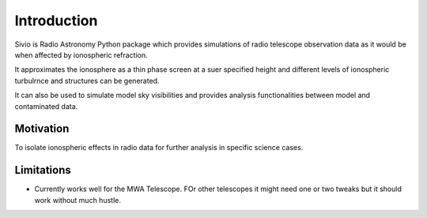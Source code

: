 Introduction
============

Sivio is Radio Astronomy Python package which provides simulations of radio  telescope observation data as it would be when affected by ionospheric refraction. 

It approximates the ionosphere as a thin phase screen at a suer specified height and different levels of ionospheric turbulrnce and structures can be generated.

It can also be used to simulate model sky visibilities and provides analysis functionalities between model and contaminated data.

Motivation
**********
To isolate ionospheric effects in radio data for further analysis in specific science cases.

Limitations
***********

- Currently works well for the MWA Telescope. FOr other telescopes it might need one or two tweaks but it should work without much hustle.